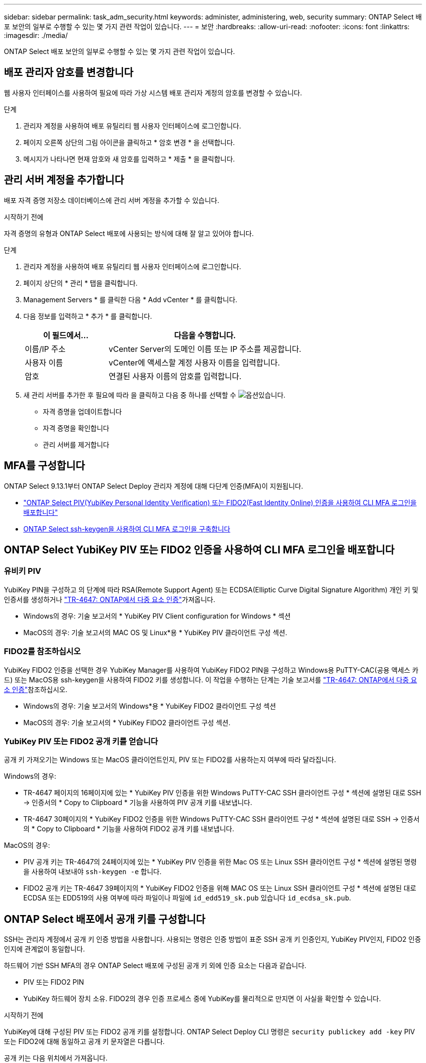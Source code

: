 ---
sidebar: sidebar 
permalink: task_adm_security.html 
keywords: administer, administering, web, security 
summary: ONTAP Select 배포 보안의 일부로 수행할 수 있는 몇 가지 관련 작업이 있습니다. 
---
= 보안
:hardbreaks:
:allow-uri-read: 
:nofooter: 
:icons: font
:linkattrs: 
:imagesdir: ./media/


[role="lead"]
ONTAP Select 배포 보안의 일부로 수행할 수 있는 몇 가지 관련 작업이 있습니다.



== 배포 관리자 암호를 변경합니다

웹 사용자 인터페이스를 사용하여 필요에 따라 가상 시스템 배포 관리자 계정의 암호를 변경할 수 있습니다.

.단계
. 관리자 계정을 사용하여 배포 유틸리티 웹 사용자 인터페이스에 로그인합니다.
. 페이지 오른쪽 상단의 그림 아이콘을 클릭하고 * 암호 변경 * 을 선택합니다.
. 메시지가 나타나면 현재 암호와 새 암호를 입력하고 * 제출 * 을 클릭합니다.




== 관리 서버 계정을 추가합니다

배포 자격 증명 저장소 데이터베이스에 관리 서버 계정을 추가할 수 있습니다.

.시작하기 전에
자격 증명의 유형과 ONTAP Select 배포에 사용되는 방식에 대해 잘 알고 있어야 합니다.

.단계
. 관리자 계정을 사용하여 배포 유틸리티 웹 사용자 인터페이스에 로그인합니다.
. 페이지 상단의 * 관리 * 탭을 클릭합니다.
. Management Servers * 를 클릭한 다음 * Add vCenter * 를 클릭합니다.
. 다음 정보를 입력하고 * 추가 * 를 클릭합니다.
+
[cols="30,70"]
|===
| 이 필드에서… | 다음을 수행합니다. 


| 이름/IP 주소 | vCenter Server의 도메인 이름 또는 IP 주소를 제공합니다. 


| 사용자 이름 | vCenter에 액세스할 계정 사용자 이름을 입력합니다. 


| 암호 | 연결된 사용자 이름의 암호를 입력합니다. 
|===
. 새 관리 서버를 추가한 후 필요에 따라 을  클릭하고 다음 중 하나를 선택할 수 image:icon_kebab.gif["옵션"]있습니다.
+
** 자격 증명을 업데이트합니다
** 자격 증명을 확인합니다
** 관리 서버를 제거합니다






== MFA를 구성합니다

ONTAP Select 9.13.1부터 ONTAP Select Deploy 관리자 계정에 대해 다단계 인증(MFA)이 지원됩니다.

* link:task_adm_security.html#ontap-select-deploy-cli-mfa-login-using-yubikey-piv-or-fido2-authentication["ONTAP Select PIV(YubiKey Personal Identity Verification) 또는 FIDO2(Fast Identity Online) 인증을 사용하여 CLI MFA 로그인을 배포합니다"]
* <<ONTAP Select ssh-keygen을 사용하여 CLI MFA 로그인을 구축합니다>>




== ONTAP Select YubiKey PIV 또는 FIDO2 인증을 사용하여 CLI MFA 로그인을 배포합니다



=== 유비키 PIV

YubiKey PIN을 구성하고 의 단계에 따라 RSA(Remote Support Agent) 또는 ECDSA(Elliptic Curve Digital Signature Algorithm) 개인 키 및 인증서를 생성하거나 link:https://docs.netapp.com/us-en/ontap-technical-reports/security.html#multifactor-authentication["TR-4647: ONTAP에서 다중 요소 인증"^]가져옵니다.

* Windows의 경우: 기술 보고서의 * YubiKey PIV Client configuration for Windows * 섹션
* MacOS의 경우: 기술 보고서의 MAC OS 및 Linux*용 * YubiKey PIV 클라이언트 구성 섹션.




=== FIDO2를 참조하십시오

YubiKey FIDO2 인증을 선택한 경우 YubiKey Manager를 사용하여 YubiKey FIDO2 PIN을 구성하고 Windows용 PuTTY-CAC(공용 액세스 카드) 또는 MacOS용 ssh-keygen을 사용하여 FIDO2 키를 생성합니다. 이 작업을 수행하는 단계는 기술 보고서를 link:https://docs.netapp.com/us-en/ontap-technical-reports/security.html#multifactor-authentication["TR-4647: ONTAP에서 다중 요소 인증"^]참조하십시오.

* Windows의 경우: 기술 보고서의 Windows*용 * YubiKey FIDO2 클라이언트 구성 섹션
* MacOS의 경우: 기술 보고서의 * YubiKey FIDO2 클라이언트 구성 섹션.




=== YubiKey PIV 또는 FIDO2 공개 키를 얻습니다

공개 키 가져오기는 Windows 또는 MacOS 클라이언트인지, PIV 또는 FIDO2를 사용하는지 여부에 따라 달라집니다.

.Windows의 경우:
* TR-4647 페이지의 16페이지에 있는 * YubiKey PIV 인증을 위한 Windows PuTTY-CAC SSH 클라이언트 구성 * 섹션에 설명된 대로 SSH → 인증서의 * Copy to Clipboard * 기능을 사용하여 PIV 공개 키를 내보냅니다.
* TR-4647 30페이지의 * YubiKey FIDO2 인증을 위한 Windows PuTTY-CAC SSH 클라이언트 구성 * 섹션에 설명된 대로 SSH → 인증서의 * Copy to Clipboard * 기능을 사용하여 FIDO2 공개 키를 내보냅니다.


.MacOS의 경우:
* PIV 공개 키는 TR-4647의 24페이지에 있는 * YubiKey PIV 인증을 위한 Mac OS 또는 Linux SSH 클라이언트 구성 * 섹션에 설명된 명령을 사용하여 내보내야 `ssh-keygen -e` 합니다.
* FIDO2 공개 키는 TR-4647 39페이지의 * YubiKey FIDO2 인증을 위해 MAC OS 또는 Linux SSH 클라이언트 구성 * 섹션에 설명된 대로 ECDSA 또는 EDD519의 사용 여부에 따라 파일이나 파일에 `id_edd519_sk.pub` 있습니다 `id_ecdsa_sk.pub`.




== ONTAP Select 배포에서 공개 키를 구성합니다

SSH는 관리자 계정에서 공개 키 인증 방법을 사용합니다. 사용되는 명령은 인증 방법이 표준 SSH 공개 키 인증인지, YubiKey PIV인지, FIDO2 인증인지에 관계없이 동일합니다.

하드웨어 기반 SSH MFA의 경우 ONTAP Select 배포에 구성된 공개 키 외에 인증 요소는 다음과 같습니다.

* PIV 또는 FIDO2 PIN
* YubiKey 하드웨어 장치 소유. FIDO2의 경우 인증 프로세스 중에 YubiKey를 물리적으로 만지면 이 사실을 확인할 수 있습니다.


.시작하기 전에
YubiKey에 대해 구성된 PIV 또는 FIDO2 공개 키를 설정합니다. ONTAP Select Deploy CLI 명령은 `security publickey add -key` PIV 또는 FIDO2에 대해 동일하고 공개 키 문자열은 다릅니다.

공개 키는 다음 위치에서 가져옵니다.

* PIV 및 FIDO2용 PuTTY-CAC용 * Copy to Clipboard * 기능(Windows)
* PIV에 대한 명령을 사용하여 공개 키를 SSH 호환 형식으로 내보냅니다 `ssh-keygen -e`
* FIDO2(MacOS)에 대한 파일에 있는 공개 키 파일 `~/.ssh/id_***_sk.pub`


.단계
. 파일에서 생성된 키를 `.ssh/id_***.pub` 찾습니다.
. 명령을 사용하여 생성된 키를 ONTAP Select deploy에 `security publickey add -key <key>` 추가합니다.
+
[listing]
----
(ONTAPdeploy) security publickey add -key "ssh-rsa <key> user@netapp.com"
----
. 명령을 사용하여 MFA 인증을 `security multifactor authentication enable` 활성화합니다.
+
[listing]
----
(ONTAPdeploy) security multifactor authentication enable
MFA enabled Successfully
----




== SSH를 통한 YubiKey PIV 인증을 사용하여 ONTAP Select 배포에 로그인합니다

SSH를 통한 YubiKey PIV 인증을 사용하여 ONTAP Select 배포에 로그인할 수 있습니다.

.단계
. YubiKey 토큰, SSH 클라이언트 및 ONTAP Select 배포를 구성한 후에는 SSH를 통한 MFA YubiKey PIV 인증을 사용할 수 있습니다.
. ONTAP Select Deploy에 로그인합니다. Windows PuTTY-CAC SSH 클라이언트를 사용하는 경우 YubiKey PIN을 입력하라는 대화 상자가 나타납니다.
. YubiKey가 연결된 장치에서 로그인합니다.


.예제 출력
[listing]
----
login as: admin
Authenticating with public key "<public_key>"
Further authentication required
<admin>'s password:

NetApp ONTAP Select Deploy Utility.
Copyright (C) NetApp Inc.
All rights reserved.

Version: NetApp Release 9.13.1 Build:6811765 08-17-2023 03:08:09

(ONTAPdeploy)
----


== ONTAP Select ssh-keygen을 사용하여 CLI MFA 로그인을 구축합니다

 `ssh-keygen`명령은 SSH에 대한 새 인증 키 쌍을 생성하기 위한 툴입니다. 키 쌍은 로그인 자동화, SSO(Single Sign-On) 및 호스트 인증에 사용됩니다.

이 `ssh-keygen` 명령은 인증 키에 대한 몇 가지 공개 키 알고리즘을 지원합니다.

* 알고리즘이 옵션으로 선택됩니다 `-t`
* 키 크기가 옵션과 함께 선택됩니다 `-b`


.예제 출력
[listing]
----
ssh-keygen -t ecdsa -b 521
ssh-keygen -t ed25519
ssh-keygen -t ecdsa
----
.단계
. 파일에서 생성된 키를 `.ssh/id_***.pub` 찾습니다.
. 명령을 사용하여 생성된 키를 ONTAP Select deploy에 `security publickey add -key <key>` 추가합니다.
+
[listing]
----
(ONTAPdeploy) security publickey add -key "ssh-rsa <key> user@netapp.com"
----
. 명령을 사용하여 MFA 인증을 `security multifactor authentication enable` 활성화합니다.
+
[listing]
----
(ONTAPdeploy) security multifactor authentication enable
MFA enabled Successfully
----
. MFA를 활성화한 후 ONTAP Select Deploy 시스템에 로그인합니다. 다음 예제와 유사한 출력을 받아야 합니다.
+
[listing]
----
[<user ID> ~]$ ssh <admin>
Authenticated with partial success.
<admin>'s password:

NetApp ONTAP Select Deploy Utility.
Copyright (C) NetApp Inc.
All rights reserved.

Version: NetApp Release 9.13.1 Build:6811765 08-17-2023 03:08:09

(ONTAPdeploy)
----




=== MFA에서 단일 요소 인증으로 마이그레이션

다음 방법을 사용하여 배포 관리자 계정에 대해 MFA를 사용하지 않도록 설정할 수 있습니다.

* SSH(Secure Shell)를 사용하여 Deploy CLI에 관리자로 로그인할 수 있는 경우 Deploy CLI에서 명령을 실행하여 MFA를 비활성화합니다 `security multifactor authentication disable`.
+
[listing]
----
(ONTAPdeploy) security multifactor authentication disable
MFA disabled Successfully
----
* SSH를 사용하여 Deploy CLI에 관리자로 로그인할 수 없는 경우:
+
.. vCenter 또는 vSphere를 통해 VM(가상 머신) 구축 비디오 콘솔에 연결합니다.
.. 관리자 계정을 사용하여 Deploy CLI에 로그인합니다.
..  `security multifactor authentication disable`명령을 실행합니다.
+
[listing]
----
Debian GNU/Linux 11 <user ID> tty1

<hostname> login: admin
Password:

NetApp ONTAP Select Deploy Utility.
Copyright (C) NetApp Inc.
All rights reserved.

Version: NetApp Release 9.13.1 Build:6811765 08-17-2023 03:08:09

(ONTAPdeploy) security multifactor authentication disable
MFA disabled successfully

(ONTAPdeploy)
----


* 관리자는 다음을 사용하여 공개 키를 삭제할 수 있습니다.
`security publickey delete -key`

